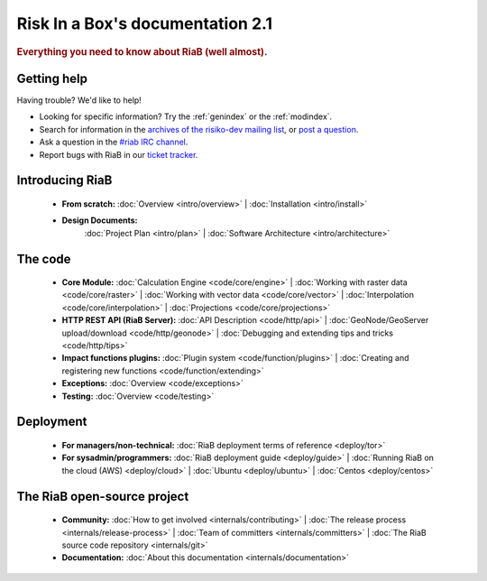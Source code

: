 .. _index:

=============================
Risk In a Box's documentation 2.1
=============================

.. rubric:: Everything you need to know about RiaB (well almost).

Getting help
============

Having trouble? We'd like to help!

* Looking for specific information? Try the :ref:`genindex` or the :ref:`modindex`.

* Search for information in the `archives of the risiko-dev mailing list`_, or
  `post a question`_.

* Ask a question in the `#riab IRC channel`_.

* Report bugs with RiaB in our `ticket tracker`_.

.. _archives of the risiko-dev mailing list: http://groups.google.com/group/risiko-dev/
.. _post a question: http://groups.google.com/group/risiko-dev
.. _#riab IRC channel: irc://irc.freenode.net/riab
.. _ticket tracker: http://github.com/AIFDR/riab/issues

Introducing RiaB
================

    * **From scratch:**
      :doc:`Overview <intro/overview>` |
      :doc:`Installation <intro/install>`

    * **Design Documents:**
       :doc:`Project Plan <intro/plan>` |
       :doc:`Software Architecture <intro/architecture>`


The code
========

    * **Core Module:**
      :doc:`Calculation Engine  <code/core/engine>` |
      :doc:`Working with raster data <code/core/raster>` |
      :doc:`Working with vector data <code/core/vector>` |
      :doc:`Interpolation <code/core/interpolation>` |
      :doc:`Projections <code/core/projections>`

    * **HTTP REST API (RiaB Server):**
      :doc:`API Description <code/http/api>` |
      :doc:`GeoNode/GeoServer upload/download <code/http/geonode>` |
      :doc:`Debugging and extending tips and tricks <code/http/tips>`

    * **Impact functions plugins:**
      :doc:`Plugin system <code/function/plugins>` |
      :doc:`Creating and registering new functions <code/function/extending>`

    * **Exceptions:**
      :doc:`Overview <code/exceptions>`

    * **Testing:**
      :doc:`Overview <code/testing>`


Deployment
==========

    * **For managers/non-technical:**
      :doc:`RiaB deployment terms of reference <deploy/tor>`

    * **For sysadmin/programmers:**
      :doc:`RiaB deployment guide <deploy/guide>` |
      :doc:`Running RiaB on the cloud (AWS) <deploy/cloud>` |
      :doc:`Ubuntu <deploy/ubuntu>` |
      :doc:`Centos <deploy/centos>`


The RiaB open-source project
==============================

    * **Community:**
      :doc:`How to get involved <internals/contributing>` |
      :doc:`The release process <internals/release-process>` |
      :doc:`Team of committers <internals/committers>` |
      :doc:`The RiaB source code repository <internals/git>`

    * **Documentation:**
      :doc:`About this documentation <internals/documentation>`
